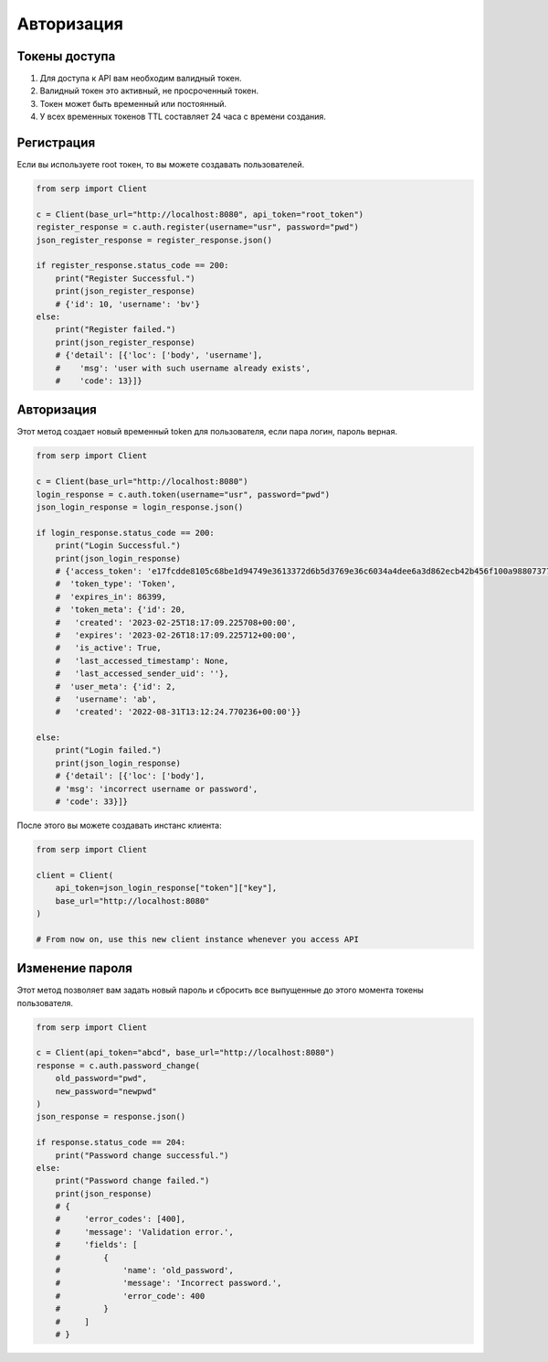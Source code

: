 Авторизация
===========

Токены доступа
~~~~~~~~~~~~~~~

#. Для доступа к API вам необходим валидный токен.
#. Валидный токен это активный, не просроченный токен.
#. Токен может быть временный или постоянный.
#. У всех временных токенов TTL составляет 24 часа с времени создания.

Регистрация
~~~~~~~~~~~

Если вы используете root токен, то вы можете создавать пользователей.

.. code:: python

   from serp import Client

   c = Client(base_url="http://localhost:8080", api_token="root_token")
   register_response = c.auth.register(username="usr", password="pwd")
   json_register_response = register_response.json()

   if register_response.status_code == 200:
       print("Register Successful.")
       print(json_register_response)
       # {'id': 10, 'username': 'bv'}
   else:
       print("Register failed.")
       print(json_register_response)
       # {'detail': [{'loc': ['body', 'username'],
       #    'msg': 'user with such username already exists',
       #    'code': 13}]}

Авторизация
~~~~~~~~~~~

Этот метод создает новый временный token для пользователя, если пара логин, пароль верная.

.. code:: python

   from serp import Client

   c = Client(base_url="http://localhost:8080")
   login_response = c.auth.token(username="usr", password="pwd")
   json_login_response = login_response.json()

   if login_response.status_code == 200:
       print("Login Successful.")
       print(json_login_response)
       # {'access_token': 'e17fcdde8105c68be1d94749e3613372d6b5d3769e36c6034a4dee6a3d862ecb42b456f100a9880737783327d26ff87af9cd3d99a438e0218d5d41f350c8aa40',
       #  'token_type': 'Token',
       #  'expires_in': 86399,
       #  'token_meta': {'id': 20,
       #   'created': '2023-02-25T18:17:09.225708+00:00',
       #   'expires': '2023-02-26T18:17:09.225712+00:00',
       #   'is_active': True,
       #   'last_accessed_timestamp': None,
       #   'last_accessed_sender_uid': ''},
       #  'user_meta': {'id': 2,
       #   'username': 'ab',
       #   'created': '2022-08-31T13:12:24.770236+00:00'}}

   else:
       print("Login failed.")
       print(json_login_response)
       # {'detail': [{'loc': ['body'],
       # 'msg': 'incorrect username or password',
       # 'code': 33}]}

После этого вы можете создавать инстанс клиента: 

.. code:: python

   from serp import Client

   client = Client(
       api_token=json_login_response["token"]["key"],
       base_url="http://localhost:8080"
   )

   # From now on, use this new client instance whenever you access API

Изменение пароля
~~~~~~~~~~~~~~~~

Этот метод позволяет вам задать новый пароль и сбросить все выпущенные до этого момента токены пользователя.

.. code:: python

   from serp import Client

   c = Client(api_token="abcd", base_url="http://localhost:8080")
   response = c.auth.password_change(
       old_password="pwd",
       new_password="newpwd"
   )
   json_response = response.json()

   if response.status_code == 204:
       print("Password change successful.")
   else:
       print("Password change failed.")
       print(json_response)
       # {
       #     'error_codes': [400],
       #     'message': 'Validation error.',
       #     'fields': [
       #         {
       #             'name': 'old_password',
       #             'message': 'Incorrect password.',
       #             'error_code': 400
       #         }
       #     ]
       # }
